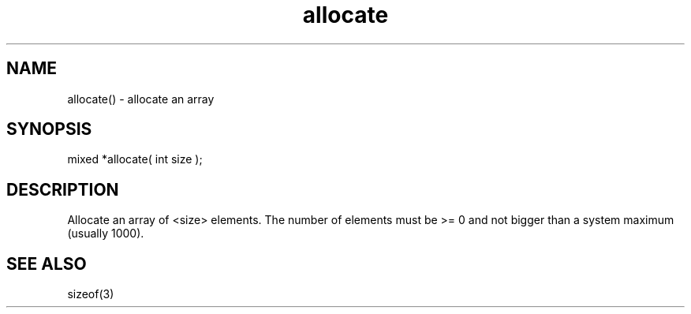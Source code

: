 .\"allocate an array
.TH allocate 3

.SH NAME
allocate() - allocate an array

.SH SYNOPSIS
mixed *allocate( int size );

.SH DESCRIPTION
Allocate an array of <size> elements. The number of elements must
be >= 0 and not bigger than a system maximum (usually 1000).

.SH SEE ALSO
sizeof(3)
